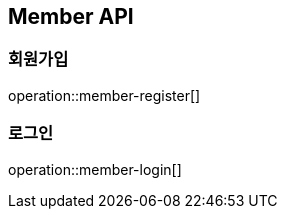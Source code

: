 [[member]]
== Member API

[[member-register]]
=== 회원가입

operation::member-register[]

[[member-login]]
=== 로그인

operation::member-login[]

